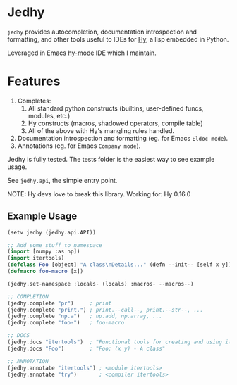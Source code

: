 * Jedhy

~jedhy~ provides autocompletion, documentation introspection and formatting, and
other tools useful to IDEs for [[https://github.com/hylang/hy][Hy]], a lisp embedded in Python.

Leveraged in Emacs [[https://github.com/hylang/hy-mode][hy-mode]] IDE which I maintain.

* Features

1. Completes:
   1. All standard python constructs (builtins, user-defined funcs, modules, etc.)
   2. Hy constructs (macros, shadowed operators, compile table)
   3. All of the above with Hy's mangling rules handled.
2. Documentation introspection and formatting (eg. for Emacs ~Eldoc mode~).
3. Annotations (eg. for Emacs ~Company mode~).

Jedhy is fully tested. The tests folder is the easiest way to see example usage.

See ~jedhy.api~, the simple entry point.

NOTE: Hy devs love to break this library. Working for: Hy 0.16.0

** Example Usage

#+BEGIN_SRC lisp
(setv jedhy (jedhy.api.API))

;; Add some stuff to namespace
(import [numpy :as np])
(import itertools)
(defclass Foo [object] "A class\nDetails..." (defn --init-- [self x y]))
(defmacro foo-macro [x])

(jedhy.set-namespace :locals- (locals) :macros- --macros--)

;; COMPLETION
(jedhy.complete "pr")     ; print
(jedhy.complete "print.") ; print.--call--, print.--str--, ...
(jedhy.complete "np.a")   ; np.add, np.array, ...
(jedhy.complete "foo-")   ; foo-macro

;; DOCS
(jedhy.docs "itertools")  ; "Functional tools for creating and using iterators."
(jedhy.docs "Foo")        ; "Foo: (x y) - A class"

;; ANNOTATION
(jedhy.annotate "itertools") ; <module itertools>
(jedhy.annotate "try")       ; <compiler itertools>
#+END_SRC
